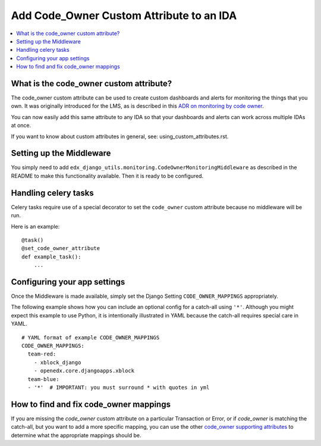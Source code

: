 Add Code_Owner Custom Attribute to an IDA
=========================================

.. contents::
   :local:
   :depth: 2

What is the code_owner custom attribute?
----------------------------------------

The code_owner custom attribute can be used to create custom dashboards and alerts for monitoring the things that you own. It was originally introduced for the LMS, as is described in this `ADR on monitoring by code owner`_.

You can now easily add this same attribute to any IDA so that your dashboards and alerts can work across multiple IDAs at once.

If you want to know about custom attributes in general, see: using_custom_attributes.rst.

.. _ADR on monitoring by code owner: https://github.com/edx/edx-platform/blob/master/lms/djangoapps/monitoring/docs/decisions/0001-monitoring-by-code-owner.rst

Setting up the Middleware
-------------------------

You simply need to add ``edx_django_utils.monitoring.CodeOwnerMonitoringMiddleware`` as described in the README to make this functionality available. Then it is ready to be configured.

Handling celery tasks
---------------------

Celery tasks require use of a special decorator to set the ``code_owner`` custom attribute because no middleware will be run.

Here is an example::

  @task()
  @set_code_owner_attribute
  def example_task():
      ...

Configuring your app settings
-----------------------------

Once the Middleware is made available, simply set the Django Setting ``CODE_OWNER_MAPPINGS`` appropriately.

The following example shows how you can include an optional config for a catch-all using ``'*'``. Although you might expect this example to use Python, it is intentionally illustrated in YAML because the catch-all requires special care in YAML.

::

    # YAML format of example CODE_OWNER_MAPPINGS
    CODE_OWNER_MAPPINGS:
      team-red:
        - xblock_django
        - openedx.core.djangoapps.xblock
      team-blue:
      - '*'  # IMPORTANT: you must surround * with quotes in yml

How to find and fix code_owner mappings
---------------------------------------

If you are missing the `code_owner` custom attribute on a particular Transaction or Error, or if `code_owner` is matching the catch-all, but you want to add a more specific mapping, you can use the other `code_owner supporting attributes`_ to determine what the appropriate mappings should be.

.. _code_owner supporting attributes: https://github.com/edx/edx-django-utils/blob/7db8301af21760f8bca188b3c6c95a8ae873baf7/edx_django_utils/monitoring/code_owner/middleware.py#L28-L34
